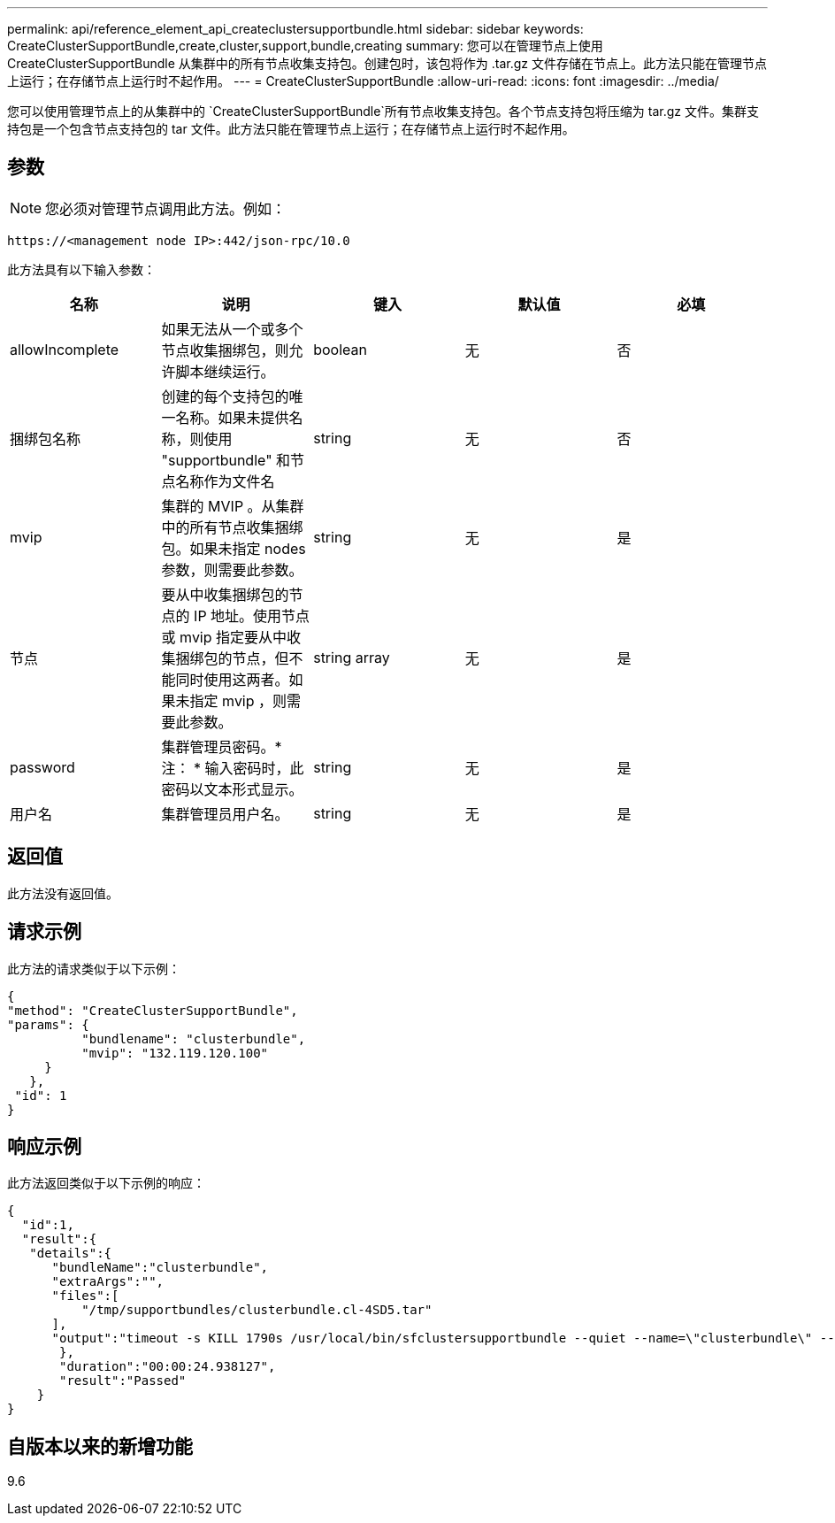 ---
permalink: api/reference_element_api_createclustersupportbundle.html 
sidebar: sidebar 
keywords: CreateClusterSupportBundle,create,cluster,support,bundle,creating 
summary: 您可以在管理节点上使用 CreateClusterSupportBundle 从集群中的所有节点收集支持包。创建包时，该包将作为 .tar.gz 文件存储在节点上。此方法只能在管理节点上运行；在存储节点上运行时不起作用。 
---
= CreateClusterSupportBundle
:allow-uri-read: 
:icons: font
:imagesdir: ../media/


[role="lead"]
您可以使用管理节点上的从集群中的 `CreateClusterSupportBundle`所有节点收集支持包。各个节点支持包将压缩为 tar.gz 文件。集群支持包是一个包含节点支持包的 tar 文件。此方法只能在管理节点上运行；在存储节点上运行时不起作用。



== 参数


NOTE: 您必须对管理节点调用此方法。例如：

[listing]
----
https://<management node IP>:442/json-rpc/10.0
----
此方法具有以下输入参数：

|===
| 名称 | 说明 | 键入 | 默认值 | 必填 


 a| 
allowIncomplete
 a| 
如果无法从一个或多个节点收集捆绑包，则允许脚本继续运行。
 a| 
boolean
 a| 
无
 a| 
否



 a| 
捆绑包名称
 a| 
创建的每个支持包的唯一名称。如果未提供名称，则使用 "supportbundle" 和节点名称作为文件名
 a| 
string
 a| 
无
 a| 
否



 a| 
mvip
 a| 
集群的 MVIP 。从集群中的所有节点收集捆绑包。如果未指定 nodes 参数，则需要此参数。
 a| 
string
 a| 
无
 a| 
是



 a| 
节点
 a| 
要从中收集捆绑包的节点的 IP 地址。使用节点或 mvip 指定要从中收集捆绑包的节点，但不能同时使用这两者。如果未指定 mvip ，则需要此参数。
 a| 
string array
 a| 
无
 a| 
是



 a| 
password
 a| 
集群管理员密码。* 注： * 输入密码时，此密码以文本形式显示。
 a| 
string
 a| 
无
 a| 
是



 a| 
用户名
 a| 
集群管理员用户名。
 a| 
string
 a| 
无
 a| 
是

|===


== 返回值

此方法没有返回值。



== 请求示例

此方法的请求类似于以下示例：

[listing]
----
{
"method": "CreateClusterSupportBundle",
"params": {
          "bundlename": "clusterbundle",
          "mvip": "132.119.120.100"
     }
   },
 "id": 1
}
----


== 响应示例

此方法返回类似于以下示例的响应：

[listing]
----
{
  "id":1,
  "result":{
   "details":{
      "bundleName":"clusterbundle",
      "extraArgs":"",
      "files":[
          "/tmp/supportbundles/clusterbundle.cl-4SD5.tar"
      ],
      "output":"timeout -s KILL 1790s /usr/local/bin/sfclustersupportbundle --quiet --name=\"clusterbundle\" --target-directory=\"/tmp/solidfire-dtemp.MM7f0m\" --user=\"admin\" --pass=\"admin\" --mvip=132.119.120.100"
       },
       "duration":"00:00:24.938127",
       "result":"Passed"
    }
}
----


== 自版本以来的新增功能

9.6
